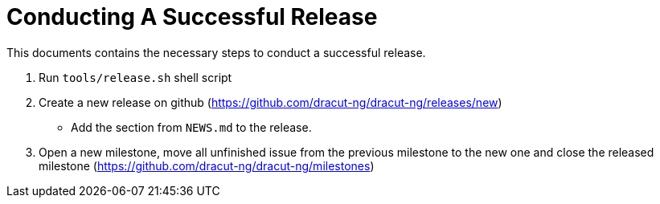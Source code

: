 = Conducting A Successful Release

This documents contains the necessary steps to conduct a successful release.

. Run `tools/release.sh` shell script
. Create a new release on github (https://github.com/dracut-ng/dracut-ng/releases/new)
 ** Add the section from `NEWS.md` to the release.
. Open a new milestone, move all unfinished issue from the previous milestone to the new one and close the released milestone (https://github.com/dracut-ng/dracut-ng/milestones)
